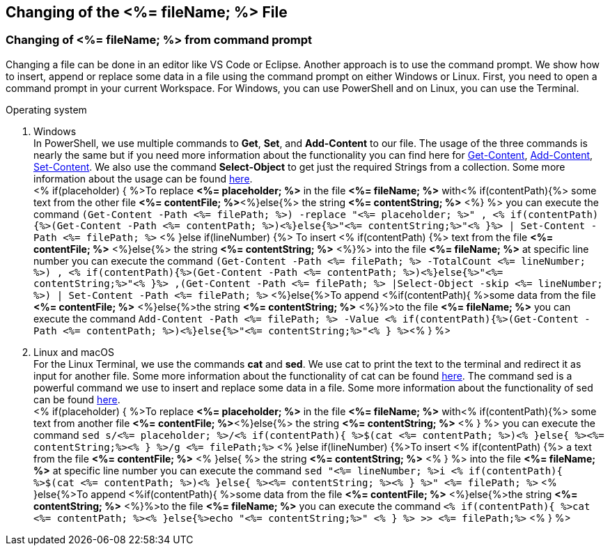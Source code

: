 == Changing of the <%= fileName; %> File


=== Changing of <%= fileName; %> from command prompt

Changing a file can be done in an editor like VS Code or Eclipse. Another approach is to use the command prompt. We show how to insert, append or replace some data in a file using the command prompt on either Windows or Linux. First, you need to open a command prompt in your current Workspace. For Windows, you can use PowerShell and on Linux, you can use the Terminal. 

.Operating system
. Windows +
In PowerShell, we use multiple commands to *Get*, *Set*, and *Add-Content* to our file. The usage of the three commands is nearly the same but if you need more information about the functionality you can find here for https://docs.microsoft.com/en-us/powershell/module/microsoft.powershell.management/get-content?view=powershell-7.1[Get-Content],
https://docs.microsoft.com/en-us/powershell/module/microsoft.powershell.management/add-content?view=powershell-7.1[Add-Content],
https://docs.microsoft.com/en-us/powershell/module/microsoft.powershell.management/set-content?view=powershell-7.1[Set-Content]. 
We also use the command *Select-Object* to get just the required Strings from a collection. Some more information about the usage can be found https://docs.microsoft.com/en-us/powershell/module/microsoft.powershell.utility/select-object?view=powershell-7.1[here]. + 
<% if(placeholder) { %>To replace *<%= placeholder; %>* in the file *<%= fileName; %>* with<% if(contentPath){%> some text from the other file *<%= contentFile; %>*<%}else{%> the string *<%= contentString; %>* <%} %> you can execute the command `(Get-Content -Path  <%= filePath; %>) -replace "<%= placeholder; %>" , <% if(contentPath){%>(Get-Content -Path <%= contentPath; %>)<%}else{%>"<%= contentString;%>"<% }%> | Set-Content -Path <%= filePath; %>`
<% }else if(lineNumber) {%> To insert <% if(contentPath) {%> text from the file *<%= contentFile; %>* <%}else{%> the string *<%= contentString; %>* <%}%> into the file *<%= fileName; %>* at specific line number you can execute the command `(Get-Content -Path <%= filePath; %> -TotalCount <%= lineNumber; %>) , <% if(contentPath){%>(Get-Content -Path <%= contentPath; %>)<%}else{%>"<%= contentString;%>"<% }%> ,(Get-Content -Path <%= filePath; %> |Select-Object -skip <%= lineNumber; %>) | Set-Content -Path <%= filePath; %>`
<%}else{%>To append <%if(contentPath){ %>some data from the file *<%= contentFile; %>* <%}else{%>the string *<%= contentString; %>* <%}%>to the file *<%= fileName; %>* you can execute the command `Add-Content -Path <%= filePath; %> -Value <% if(contentPath){%>(Get-Content -Path <%= contentPath; %>)<%}else{%>"<%= contentString;%>"<% } %>`<% } %>

. Linux and macOS +
For the Linux Terminal, we use the commands *cat* and *sed*. We use cat to print the text to the terminal and redirect it as input for another file. Some more information about the functionality of cat can be found https://man7.org/linux/man-pages/man1/cat.1.html[here]. The command sed is a powerful command we use to insert and replace some data in a file. Some more information about the functionality of sed can be found https://linux.die.net/man/1/sed[here]. +
<% if(placeholder) { %>To replace *<%= placeholder; %>* in the file *<%= fileName; %>* with<% if(contentPath){%> some text from another file *<%= contentFile; %>*<%}else{%> the string *<%= contentString; %>* <% } %> you can execute the command `sed s/<%= placeholder; %>/<% if(contentPath){ %>$(cat <%= contentPath; %>)<% }else{ %><%= contentString;%><% } %>/g <%= filePath;%>`
<% }else if(lineNumber) {%>To insert <% if(contentPath) {%> a text from the file *<%= contentFile; %>* <% }else{ %> the string *<%= contentString; %>* <% } %> into the file *<%= fileName; %>* at specific line number you can execute the command `sed "<%= lineNumber; %>i <% if(contentPath){ %>$(cat <%= contentPath; %>)<% }else{ %><%= contentString; %><% } %>" <%= filePath; %>` 
<% }else{%>To append <%if(contentPath){ %>some data from the file *<%= contentFile; %>* <%}else{%>the string *<%= contentString; %>* <%}%>to the file *<%= fileName; %>* you can execute the command `<% if(contentPath){ %>cat <%= contentPath; %><% }else{%>echo "<%= contentString;%>" <% } %> >> <%= filePath;%>` <% } %>


